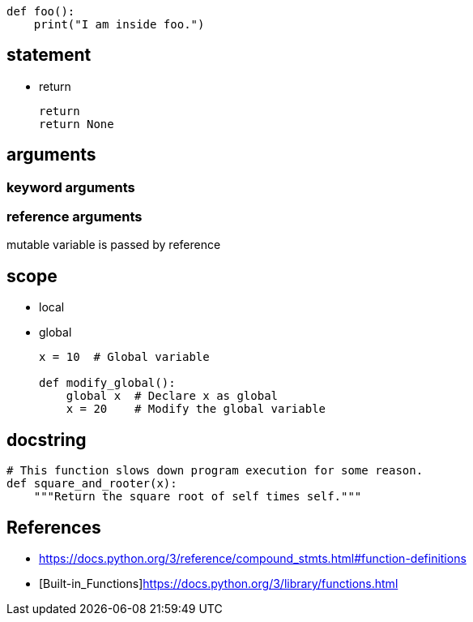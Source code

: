 

----
def foo():
    print("I am inside foo.")
----

== statement
- return
+
----
return
return None
----

== arguments
=== keyword arguments
=== reference arguments
mutable variable is passed by reference



== scope
- local
- global
+
----
x = 10  # Global variable

def modify_global():
    global x  # Declare x as global
    x = 20    # Modify the global variable
----



[#docstring]
== docstring
----
# This function slows down program execution for some reason.
def square_and_rooter(x):
    """Return the square root of self times self."""
----


:numbered!:
== References
[bibliography]
- https://docs.python.org/3/reference/compound_stmts.html#function-definitions
- [[[Built-in_Functions]]]https://docs.python.org/3/library/functions.html